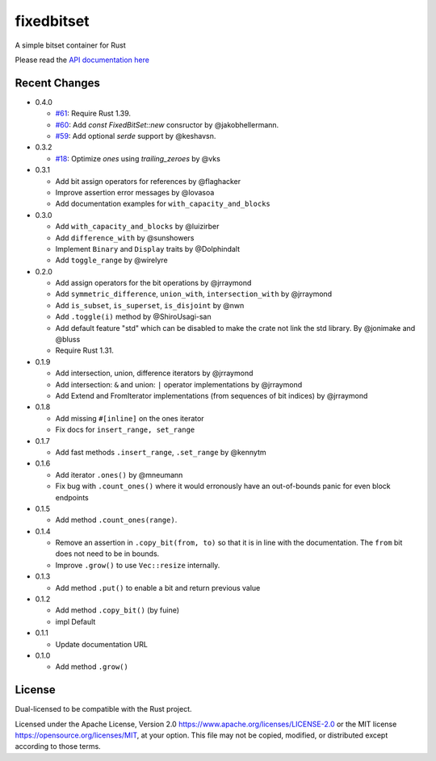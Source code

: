
fixedbitset
===========

A simple bitset container for Rust

Please read the `API documentation here`__

__ https://docs.rs/fixedbitset/

|build_status|_ |crates|_

.. |build_status| image:: https://github.com/petgraph/fixedbitset/workflows/Continuous%20integration/badge.svg?branch=master
.. _build_status: https://github.com/petgraph/fixedbitset/actions

.. |crates| image:: https://img.shields.io/crates/v/fixedbitset.svg
.. _crates: https://crates.io/crates/fixedbitset

Recent Changes
--------------
- 0.4.0

  + `#61`_: Require Rust 1.39.
  + `#60`_: Add `const` `FixedBitSet::new` consructor by @jakobhellermann.
  + `#59`_: Add optional `serde` support by @keshavsn.

- 0.3.2

  + `#18`_: Optimize `ones` using `trailing_zeroes` by @vks

- 0.3.1

  + Add bit assign operators for references by @flaghacker
  + Improve assertion error messages by @lovasoa
  + Add documentation examples for ``with_capacity_and_blocks``

- 0.3.0

  + Add ``with_capacity_and_blocks`` by @luizirber
  + Add ``difference_with`` by @sunshowers
  + Implement ``Binary`` and ``Display`` traits by @Dolphindalt
  + Add ``toggle_range`` by @wirelyre

- 0.2.0

  + Add assign operators for the bit operations by @jrraymond
  + Add ``symmetric_difference``, ``union_with``, ``intersection_with`` by @jrraymond
  + Add ``is_subset``, ``is_superset``, ``is_disjoint`` by @nwn
  + Add ``.toggle(i)`` method by @ShiroUsagi-san
  + Add default feature "std" which can be disabled to make the crate not
    link the std library. By @jonimake and @bluss
  + Require Rust 1.31.

- 0.1.9

  + Add intersection, union, difference iterators by @jrraymond
  + Add intersection: ``&`` and union: ``|`` operator implementations by @jrraymond
  + Add Extend and FromIterator implementations (from sequences of bit indices)
    by @jrraymond

- 0.1.8

  + Add missing ``#[inline]`` on the ones iterator
  + Fix docs for ``insert_range, set_range``

- 0.1.7

  + Add fast methods ``.insert_range``, ``.set_range`` by @kennytm

- 0.1.6

  + Add iterator ``.ones()`` by @mneumann
  + Fix bug with ``.count_ones()`` where it would erronously have an
    out-of-bounds panic for even block endpoints

- 0.1.5

  + Add method ``.count_ones(range)``.

- 0.1.4

  + Remove an assertion in ``.copy_bit(from, to)`` so that it is in line
    with the documentation. The ``from`` bit does not need to be in bounds.
  + Improve ``.grow()`` to use ``Vec::resize`` internally.

- 0.1.3

  + Add method ``.put()`` to enable a bit and return previous value

- 0.1.2

  + Add method ``.copy_bit()`` (by fuine)
  + impl Default

- 0.1.1

  + Update documentation URL

- 0.1.0

  + Add method ``.grow()``

License
-------

Dual-licensed to be compatible with the Rust project.

Licensed under the Apache License, Version 2.0
https://www.apache.org/licenses/LICENSE-2.0 or the MIT license
https://opensource.org/licenses/MIT, at your
option. This file may not be copied, modified, or distributed
except according to those terms.

.. _#18: https://github.com/petgraph/fixedbitset/pull/18
.. _#59: https://github.com/petgraph/fixedbitset/pull/59
.. _#60: https://github.com/petgraph/fixedbitset/pull/60
.. _#61: https://github.com/petgraph/fixedbitset/pull/61

